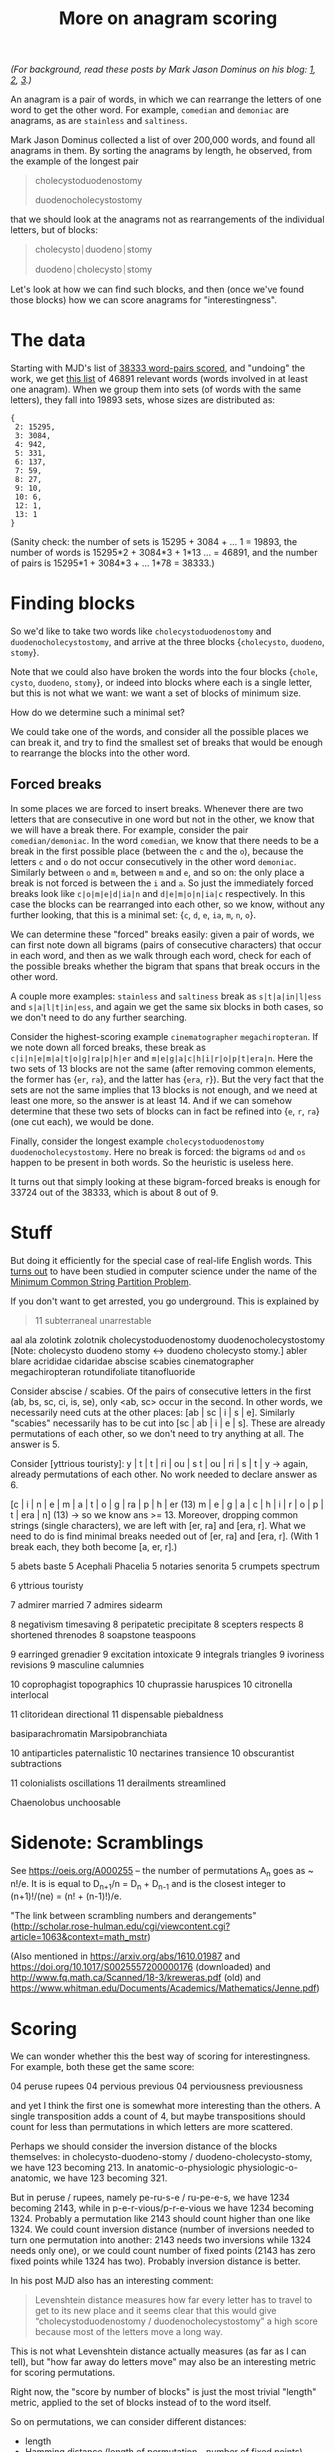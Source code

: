 #+TITLE: More on anagram scoring
#+OPTIONS: toc:nil

/(For background, read these posts by Mark Jason Dominus on his blog: [[http://blog.plover.com/lang/anagram-scoring.html][1]], [[http://blog.plover.com/lang/anagram-scoring-2.html][2]], [[http://blog.plover.com/lang/anagram-scoring-3.html][3]].)/

An anagram is a pair of words, in which we can rearrange the letters of one word to get the other word. For example, =comedian= and =demoniac= are anagrams, as are =stainless= and =saltiness=.

Mark Jason Dominus collected a list of over 200,000 words, and found all anagrams in them. By sorting the anagrams by length, he observed, from the example of the longest pair
#+BEGIN_QUOTE
cholecystoduodenostomy

duodenocholecystostomy
#+END_QUOTE
that we should look at the anagrams not as rearrangements of the individual letters, but of blocks:
#+BEGIN_QUOTE
cholecysto⏐duodeno⏐stomy

duodeno⏐cholecysto⏐stomy
#+END_QUOTE

Let's look at how we can find such blocks, and then (once we've found those blocks) how we can score anagrams for "interestingness".

* The data

# (article says 46351 pairs of anagrams, this is probably a typo for number of words)

Starting with MJD's list of [[http://pic.blog.plover.com/lang/anagram-scoring/anagrams-scored.txt][38333 word-pairs scored]], and "undoing" the work, we get [[./all-words.txt][this list]] of 46891 relevant words (words involved in at least one anagram). When we group them into sets (of words with the same letters), they fall into 19893 sets, whose sizes are distributed as:
#+BEGIN_EXAMPLE
 {
  2: 15295,
  3: 3084,
  4: 942,
  5: 331,
  6: 137,
  7: 59,
  8: 27,
  9: 10,
  10: 6,
  12: 1,
  13: 1
 }
#+END_EXAMPLE

(Sanity check: the number of sets is 15295 + 3084 + ... 1 = 19893, the number of words is 15295*2 + 3084*3 + 1*13 ... = 46891, and the number of pairs is 15295*1 + 3084*3 + ... 1*78 = 38333.)


* Finding blocks

So we'd like to take two words like =cholecystoduodenostomy= and =duodenocholecystostomy=, and arrive at the three blocks {=cholecysto=, =duodeno=, =stomy=}.

Note that we could also have broken the words into the four blocks {=chole=, =cysto=, =duodeno=, =stomy=}, or indeed into blocks where each is a single letter, but this is not what we want: we want a set of blocks of minimum size.

How do we determine such a minimal set?

We could take one of the words, and consider all the possible places we can break it, and try to find the smallest set of breaks that would be enough to rearrange the blocks into the other word.

** Forced breaks

In some places we are forced to insert breaks. Whenever there are two letters that are consecutive in one word but not in the other, we know that we will have a break there. For example, consider the pair =comedian/demoniac=. In the word =comedian=, we know that there needs to be a break in the first possible place (between the =c= and the =o=), because the letters =c= and =o= do not occur consecutively in the other word =demoniac=. Similarly between =o= and =m=, between =m= and =e=, and so on: the only place a break is not forced is between the =i= and =a=. So just the immediately forced breaks look like =c|o|m|e|d|ia|n= and =d|e|m|o|n|ia|c= respectively. In this case the blocks can be rearranged into each other, so we know, without any further looking, that this is a minimal set: {=c=, =d=, =e=, =ia=, =m=, =n=, =o=}.

We can determine these "forced" breaks easily: given a pair of words, we can first note down all bigrams (pairs of consecutive characters) that occur in each word, and then as we walk through each word, check for each of the possible breaks whether the bigram that spans that break occurs in the other word.

A couple more examples: =stainless= and =saltiness= break as =s|t|a|in|l|ess= and =s|a|l|t|in|ess=, and again we get the same six blocks in both cases, so we don't need to do any further searching.

Consider the highest-scoring example =cinematographer= =megachiropteran=. If we note down all forced breaks, these break as =c|i|n|e|m|a|t|o|g|ra|p|h|er= and =m|e|g|a|c|h|i|r|o|p|t|era|n=. Here the two sets of 13 blocks are not the same (after removing common elements, the former has {=er=, =ra=}, and the latter has {=era=, =r=}). But the very fact that the sets are not the same implies that 13 blocks is not enough, and we need at least one more, so the answer is at least 14. And if we can somehow determine that these two sets of blocks can in fact be refined into {=e=, =r=, =ra=} (one cut each), we would be done.

Finally, consider the longest example =cholecystoduodenostomy= =duodenocholecystostomy=. Here no break is forced: the bigrams =od= and =os= happen to be present in both words. So the heuristic is useless here.

It turns out that simply looking at these bigram-forced breaks is enough for 33724 out of the 38333, which is about 8 out of 9.


* Stuff


But doing it efficiently for the special case of real-life English words.
This [[https://cs.stackexchange.com/questions/2259/finding-interesting-anagrams][turns out]] to have been studied in computer science under the name of the [[http://www.combinatorics.org/ojs/index.php/eljc/article/view/v12i1r50][Minimum Common String Partition Problem]].




If you don't want to get arrested, you go underground. This is explained by

#+BEGIN_QUOTE
11 subterraneal unarrestable
#+END_QUOTE



aal ala
zolotink zolotnik
cholecystoduodenostomy duodenocholecystostomy [Note: cholecysto duodeno stomy <-> duodeno cholecysto stomy.]
abler blare
acrididae cidaridae
abscise scabies
cinematographer megachiropteran
rotundifoliate titanofluoride

Consider abscise / scabies. Of the pairs of consecutive letters in the first (ab, bs, sc, ci, is, se), only <ab, sc> occur in the second. In other words, we necessarily need cuts at the other places:
[ab | sc | i | s | e].
Similarly "scabies" necessarily has to be cut into [sc | ab | i | e | s].
These are already permutations of each other, so we don't need to try anything at all. The answer is 5.

Consider [yttrious touristy]:
y | t | t | ri | ou | s
t | ou | ri | s | t | y -> again, already permutations of each other. No work needed to declare answer as 6.


[c | i | n | e | m | a | t | o | g | ra | p | h | er (13)
 m | e | g | a | c | h | i | r | o | p | t | era | n] (13) -> so we know ans >= 13.
Moreover, dropping common strings (single characters), we are left with [er, ra] and [era, r].
What we need to do is find minimal breaks needed out of [er, ra] and [era, r]. (With 1 break each, they both become [a, er, r].)



5 abets baste
5 Acephali Phacelia
5 notaries senorita
5 crumpets spectrum

6 yttrious touristy

7 admirer married
7 admires sidearm

8 negativism timesaving
8 peripatetic precipitate
8 scepters respects
8 shortened threnodes
8 soapstone teaspoons

9 earringed grenadier
9 excitation intoxicate
9 integrals triangles
9 ivoriness revisions
9 masculine calumnies

10 coprophagist topographics
10 chuprassie haruspices
10 citronella interlocal

11 clitoridean directional
11 dispensable piebaldness

basiparachromatin
Marsipobranchiata

10 antiparticles paternalistic
10 nectarines transience
10 obscurantist subtractions

11 colonialists oscillations
11 derailments streamlined

Chaenolobus
unchoosable


* Sidenote: Scramblings

See https://oeis.org/A000255 -- the number of permutations A_n goes as ~ n!/e.
It is is equal to D_{n+1}/n = D_n + D_{n-1} and is the closest integer to (n+1)!/(ne) = (n! + (n-1)!)/e.

"The link between scrambling numbers and derangements" (http://scholar.rose-hulman.edu/cgi/viewcontent.cgi?article=1063&context=math_mstr)

(Also mentioned in https://arxiv.org/abs/1610.01987 and https://doi.org/10.1017/S0025557200000176 (downloaded) and http://www.fq.math.ca/Scanned/18-3/kreweras.pdf (old) and https://www.whitman.edu/Documents/Academics/Mathematics/Jenne.pdf)

* Scoring

We can wonder whether this the best way of scoring for interestingness. For example, both these get the same score:

04 peruse rupees
04 pervious previous
04 perviousness previousness

and yet I think the first one is somewhat more interesting than the others. A single transposition adds a count of 4, but maybe transpositions should count for less than permutations in which letters are more scattered.

Perhaps we should consider the inversion distance of the blocks themselves: in cholecysto-duodeno-stomy / duodeno-cholecysto-stomy, we have 123 becoming 213.
In anatomic-o-physiologic physiologic-o-anatomic, we have 123 becoming 321.

But in peruse / rupees, namely pe-ru-s-e / ru-pe-e-s, we have 1234 becoming 2143, while in p-e-r-vious/p-r-e-vious we have 1234 becoming 1324. Probably a permutation like 2143 should count higher than one like 1324. We could count inversion distance (number of inversions needed to turn one permutation into another: 2143 needs two inversions while 1324 needs only one), or we could count number of fixed points (2143 has zero fixed points while 1324 has two). Probably inversion distance is better.

In his post MJD also has an interesting comment:
#+BEGIN_QUOTE
Levenshtein distance measures how far every letter has to travel to get to its new place and it seems clear that this would give “cholecystoduodenostomy / duodenocholecystostomy” a high score because most of the letters move a long way.
#+END_QUOTE
This is not what Levenshtein distance actually measures (as far as I can tell), but "how far away do letters move" may also be an interesting metric for scoring permutations.

Right now, the "score by number of blocks" is just the most trivial "length" metric, applied to the set of blocks instead of to the word itself.

So on permutations, we can consider different distances:

- length
- Hamming distance (length of permutation - number of fixed points)
- number of adjacent swaps needed (Kendall-Tau distance, bubble-sort distance, number of inversions)
- number of (not necessarily adjacent) swaps needed (Cayley distance) (= length of permutation - number of cycles)
- why does this answer mention something more complicated like O(n^3)?? Look into it: https://cs.stackexchange.com/questions/5036/alternative-to-hamming-distance-for-permutations
- total distance elements travel
- See https://en.wikipedia.org/wiki/String_metric and other string metrics under https://en.wikipedia.org/wiki/Template:Strings
- Iterate this function twice? (Won't help because in our new permutation, there are guaranteed not to be any consecutive elements.)
- Should we consider something about vowels and consonants (e.g. ache <-> each is somewhat interesting despite being only 2, because the vowel and consonant sounds are different?) Maybe get the set of phonemes in the word, and compare the sets.

